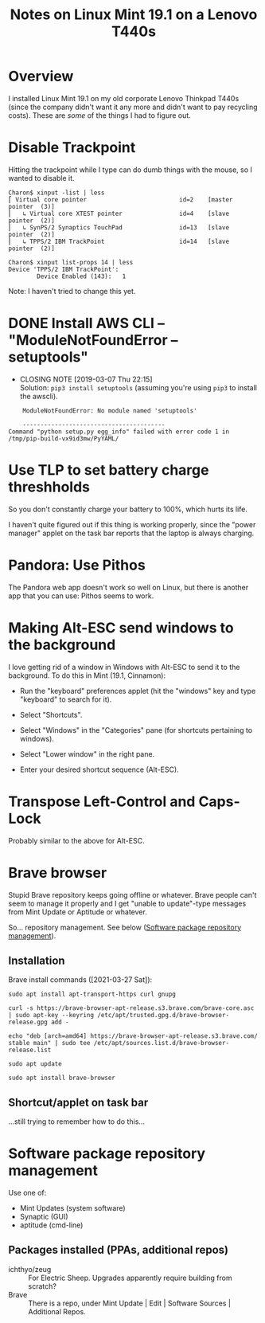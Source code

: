# -*- org -*-
#+TITLE: Notes on Linux Mint 19.1 on a Lenovo T440s
#+COLUMNS: %12TODO %10WHO %3PRIORITY(PRI) %3HOURS(HRS){est+} %85ITEM
# #+INFOJS_OPT: view:showall toc:t ltoc:nil path:../org-info.js mouse:#B3F2E3
# Pandoc needs H:9; default is H:3.
# `^:nil' means raw underscores and carets are not interpreted to mean sub- and superscript.  (Use {} to force interpretation.)
#+OPTIONS: author:nil creator:t H:9 ^:{}
#+HTML_HEAD: <link rel="stylesheet" href="https://fonts.googleapis.com/css?family=IBM+Plex+Mono:400,400i,600,600i|IBM+Plex+Sans:400,400i,600,600i|IBM+Plex+Serif:400,400i,600,600i">
#+HTML_HEAD: <link rel="stylesheet" type="text/css" href="/org-mode.css" />

# Generates "up" and "home" links ("." is "current directory").  Can comment one out.
#+HTML_LINK_UP: .
#+HTML_LINK_HOME: /index.html

# Use ``#+ATTR_HTML: :class lower-alpha'' on line before list to use the following class.
# See https://emacs.stackexchange.com/a/18943/17421
# 
#+HTML_HEAD: <style type="text/css">
#+HTML_HEAD:  ol.lower-alpha { list-style-type: lower-alpha; }
#+HTML_HEAD: </style>

* Overview

  I installed Linux Mint 19.1 on my old corporate Lenovo Thinkpad T440s (since the company didn't
  want it any more and didn't want to pay recycling costs).  These are /some/ of the things I had to
  figure out.

* Disable Trackpoint

  Hitting the trackpoint while I type can do dumb things with the mouse, so I wanted to disable it.

  #+BEGIN_EXAMPLE
    Charon$ xinput -list | less
    ⎡ Virtual core pointer                          id=2    [master pointer  (3)]
    ⎜   ↳ Virtual core XTEST pointer                id=4    [slave  pointer  (2)]
    ⎜   ↳ SynPS/2 Synaptics TouchPad                id=13   [slave  pointer  (2)]
    ⎜   ↳ TPPS/2 IBM TrackPoint                     id=14   [slave  pointer  (2)]
  #+END_EXAMPLE

  #+BEGIN_EXAMPLE
    Charon$ xinput list-props 14 | less
    Device 'TPPS/2 IBM TrackPoint':
            Device Enabled (143):   1
  #+END_EXAMPLE

  Note: I haven't tried to change this yet.

* DONE Install AWS CLI -- "ModuleNotFoundError -- setuptools"
  CLOSED: [2019-03-07 Thu 22:15]

  - CLOSING NOTE [2019-03-07 Thu 22:15] \\
    Solution: =pip3 install setuptools= (assuming you're using =pip3= to install the awscli).

  #+BEGIN_EXAMPLE
        ModuleNotFoundError: No module named 'setuptools'
    
        ----------------------------------------
    Command "python setup.py egg_info" failed with error code 1 in /tmp/pip-build-vx9id3mw/PyYAML/
  #+END_EXAMPLE
  
* Use TLP to set battery charge threshholds

  So you don't constantly charge your battery to 100%, which hurts its life.

  I haven't quite figured out if this thing is working properly, since the "power manager" applet on
  the task bar reports that the laptop is always charging.
  
* Pandora: Use Pithos

  The Pandora web app doesn't work so well on Linux, but there is another app that you can use:
  Pithos seems to work.
  
* Making Alt-ESC send windows to the background

  I love getting rid of a window in Windows with Alt-ESC to send it to the background.  To do this
  in Mint (19.1, Cinnamon):

  - Run the "keyboard" preferences applet (hit the "windows" key and type "keyboard" to search for
    it).

  - Select "Shortcuts".

  - Select "Windows" in the "Categories" pane (for shortcuts pertaining to windows).

  - Select "Lower window" in the right pane.

  - Enter your desired shortcut sequence (Alt-ESC).

* Transpose Left-Control and Caps-Lock

  Probably similar to the above for Alt-ESC.
  
* Brave browser

  Stupid Brave repository keeps going offline or whatever.  Brave people can't seem to manage it
  properly and I get "unable to update"-type messages from Mint Update or Aptitude or whatever.

  So... repository management.  See below ([[#software-repository-management][Software package repository management]]).

** Installation
   
   Brave install commands ([2021-03-27 Sat]):

   #+BEGIN_EXAMPLE
     sudo apt install apt-transport-https curl gnupg

     curl -s https://brave-browser-apt-release.s3.brave.com/brave-core.asc | sudo apt-key --keyring /etc/apt/trusted.gpg.d/brave-browser-release.gpg add -

     echo "deb [arch=amd64] https://brave-browser-apt-release.s3.brave.com/ stable main" | sudo tee /etc/apt/sources.list.d/brave-browser-release.list

     sudo apt update

     sudo apt install brave-browser
   #+END_EXAMPLE 

** Shortcut/applet on task bar

   ...still trying to remember how to do this...
   
* Software package repository management
  :PROPERTIES:
  :CUSTOM_ID: software-repository-management
  :END:

  Use one of:

  - Mint Updates (system software)
  - Synaptic (GUI)
  - aptitude (cmd-line)

** Packages installed (PPAs, additional repos)

   - ichthyo/zeug :: For Electric Sheep.  Upgrades apparently require building from scratch?
   - Brave :: There is a repo, under Mint Update | Edit | Software Sources | Additional Repos.

              
